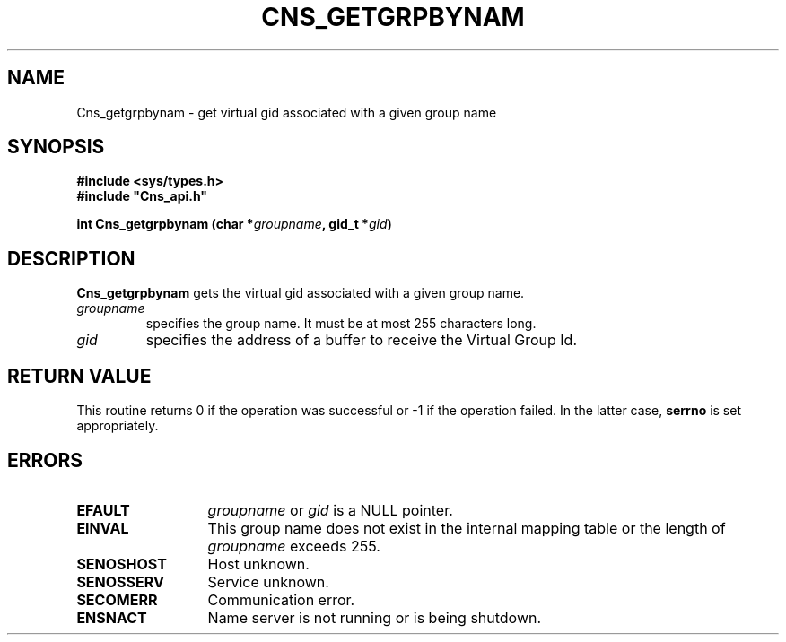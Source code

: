 .\" @(#)$RCSfile: Cns_getgrpbynam.man,v $ $Revision: 1.2 $ $Date: 2006/01/26 15:36:18 $ CERN IT-GD/SC Jean-Philippe Baud
.\" Copyright (C) 2005 by CERN/IT/GD/SC
.\" All rights reserved
.\"
.TH CNS_GETGRPBYNAM 3 "$Date: 2006/01/26 15:36:18 $" CASTOR "Cns Library Functions"
.SH NAME
Cns_getgrpbynam \- get virtual gid associated with a given group name
.SH SYNOPSIS
.B #include <sys/types.h>
.br
\fB#include "Cns_api.h"\fR
.sp
.BI "int Cns_getgrpbynam (char *" groupname ,
.BI "gid_t *" gid )
.SH DESCRIPTION
.B Cns_getgrpbynam
gets the virtual gid associated with a given group name.
.TP
.I groupname
specifies the group name.
It must be at most 255 characters long.
.TP
.I gid
specifies the address of a buffer to receive the Virtual Group Id.
.SH RETURN VALUE
This routine returns 0 if the operation was successful or -1 if the operation
failed. In the latter case,
.B serrno
is set appropriately.
.SH ERRORS
.TP 1.3i
.B EFAULT
.I groupname
or
.I gid
is a NULL pointer.
.TP
.B EINVAL
This group name does not exist in the internal mapping table or the length of
.I groupname
exceeds 255.
.TP
.B SENOSHOST
Host unknown.
.TP
.B SENOSSERV
Service unknown.
.TP
.B SECOMERR
Communication error.
.TP
.B ENSNACT
Name server is not running or is being shutdown.
